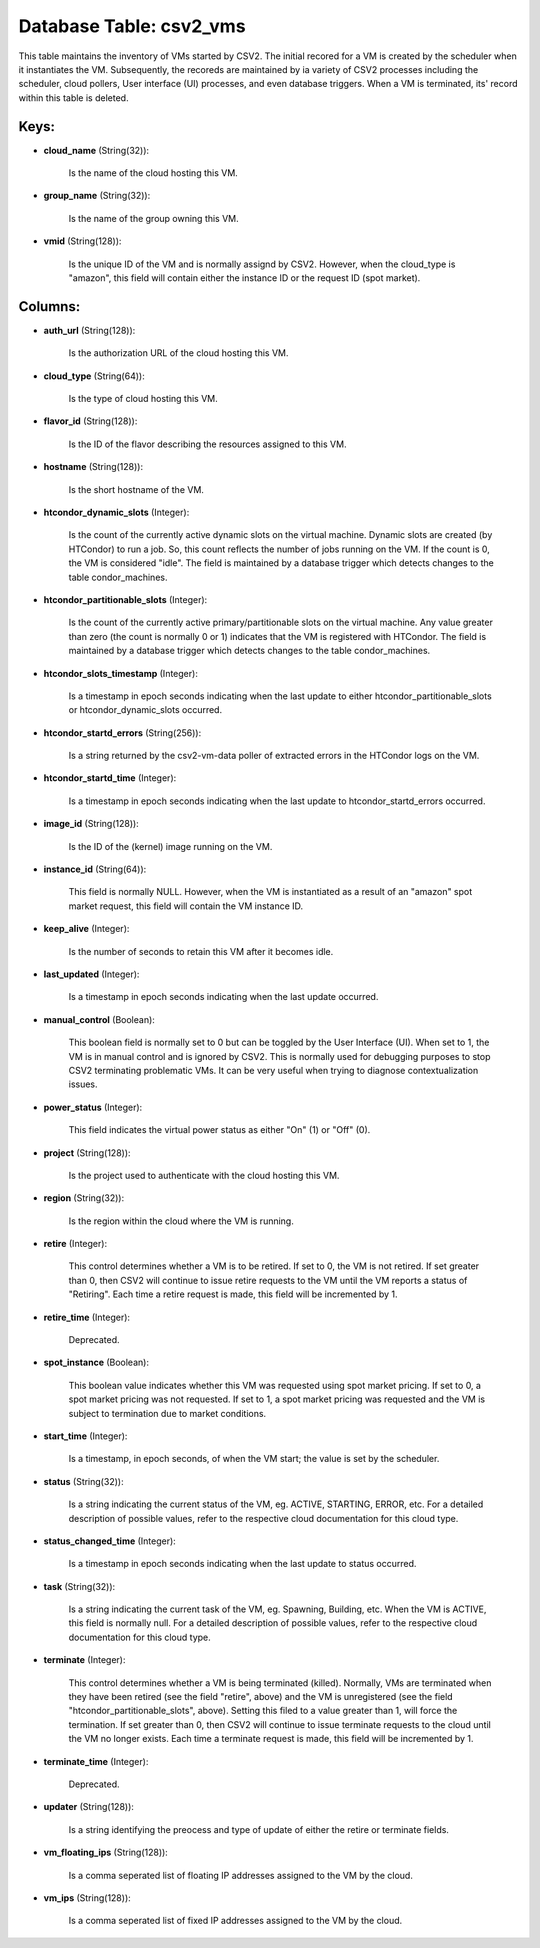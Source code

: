 .. File generated by /opt/cloudscheduler/utilities/schema_doc - DO NOT EDIT
..
.. To modify the contents of this file:
..   1. edit the template file ".../cloudscheduler/docs/schema_doc/tables/csv2_vms.yaml"
..   2. run the utility ".../cloudscheduler/utilities/schema_doc"
..

Database Table: csv2_vms
========================

This table maintains the inventory of VMs started by CSV2. The initial
recored for a VM is created by the scheduler when it instantiates
the VM. Subsequently, the recoreds are maintained by ia variety of CSV2
processes including the scheduler, cloud pollers, User interface (UI) processes, and even
database triggers. When a VM is terminated, its' record within this table
is deleted.


Keys:
^^^^^

* **cloud_name** (String(32)):

      Is the name of the cloud hosting this VM.

* **group_name** (String(32)):

      Is the name of the group owning this VM.

* **vmid** (String(128)):

      Is the unique ID of the VM and is normally assignd by
      CSV2. However, when the cloud_type is "amazon", this field will contain either
      the instance ID or the request ID (spot market).


Columns:
^^^^^^^^

* **auth_url** (String(128)):

      Is the authorization URL of the cloud hosting this VM.

* **cloud_type** (String(64)):

      Is the type of cloud hosting this VM.

* **flavor_id** (String(128)):

      Is the ID of the flavor describing the resources assigned to this
      VM.

* **hostname** (String(128)):

      Is the short hostname of the VM.

* **htcondor_dynamic_slots** (Integer):

      Is the count of the currently active dynamic slots on the virtual
      machine. Dynamic slots are created (by HTCondor) to run a job. So,
      this count reflects the number of jobs running on the VM. If
      the count is 0, the VM is considered "idle". The field is
      maintained by a database trigger which detects changes to the table condor_machines.

* **htcondor_partitionable_slots** (Integer):

      Is the count of the currently active primary/partitionable slots on the virtual
      machine. Any value greater than zero (the count is normally 0 or
      1) indicates that the VM is registered with HTCondor. The field is
      maintained by a database trigger which detects changes to the table condor_machines.

* **htcondor_slots_timestamp** (Integer):

      Is a timestamp in epoch seconds indicating when the last update to
      either htcondor_partitionable_slots or htcondor_dynamic_slots occurred.

* **htcondor_startd_errors** (String(256)):

      Is a string returned by the csv2-vm-data poller of extracted errors in
      the HTCondor logs on the VM.

* **htcondor_startd_time** (Integer):

      Is a timestamp in epoch seconds indicating when the last update to
      htcondor_startd_errors occurred.

* **image_id** (String(128)):

      Is the ID of the (kernel) image running on the VM.

* **instance_id** (String(64)):

      This field is normally NULL. However, when the VM is instantiated as
      a result of an "amazon" spot market request, this field will contain
      the VM instance ID.

* **keep_alive** (Integer):

      Is the number of seconds to retain this VM after it becomes
      idle.

* **last_updated** (Integer):

      Is a timestamp in epoch seconds indicating when the last update occurred.

* **manual_control** (Boolean):

      This boolean field is normally set to 0 but can be toggled
      by the User Interface (UI). When set to 1, the VM is
      in manual control and is ignored by CSV2. This is normally used
      for debugging purposes to stop CSV2 terminating problematic VMs. It can be
      very useful when trying to diagnose contextualization issues.

* **power_status** (Integer):

      This field indicates the virtual power status as either "On" (1) or
      "Off" (0).

* **project** (String(128)):

      Is the project used to authenticate with the cloud hosting this VM.

* **region** (String(32)):

      Is the region within the cloud where the VM is running.

* **retire** (Integer):

      This control determines whether a VM is to be retired. If set
      to 0, the VM is not retired. If set greater than 0,
      then CSV2 will continue to issue retire requests to the VM until
      the VM reports a status of "Retiring". Each time a retire request
      is made, this field will be incremented by 1.

* **retire_time** (Integer):

      Deprecated.

* **spot_instance** (Boolean):

      This boolean value indicates whether this VM was requested using spot market
      pricing. If set to 0, a spot market pricing was not requested.
      If set to 1, a spot market pricing was requested and the
      VM is subject to termination due to market conditions.

* **start_time** (Integer):

      Is a timestamp, in epoch seconds, of when the VM start; the
      value is set by the scheduler.

* **status** (String(32)):

      Is a string indicating the current status of the VM, eg. ACTIVE,
      STARTING, ERROR, etc. For a detailed description of possible values, refer to
      the respective cloud documentation for this cloud type.

* **status_changed_time** (Integer):

      Is a timestamp in epoch seconds indicating when the last update to
      status occurred.

* **task** (String(32)):

      Is a string indicating the current task of the VM, eg. Spawning,
      Building, etc. When the VM is ACTIVE, this field is normally null.
      For a detailed description of possible values, refer to the respective cloud
      documentation for this cloud type.

* **terminate** (Integer):

      This control determines whether a VM is being terminated (killed). Normally, VMs
      are terminated when they have been retired (see the field "retire", above)
      and the VM is unregistered (see the field "htcondor_partitionable_slots", above). Setting this
      filed to a value greater than 1, will force the termination. If
      set greater than 0, then CSV2 will continue to issue terminate requests
      to the cloud until the VM no longer exists. Each time a
      terminate request is made, this field will be incremented by 1.

* **terminate_time** (Integer):

      Deprecated.

* **updater** (String(128)):

      Is a string identifying the preocess and type of update of either
      the retire or terminate fields.

* **vm_floating_ips** (String(128)):

      Is a comma seperated list of floating IP addresses assigned to the
      VM by the cloud.

* **vm_ips** (String(128)):

      Is a comma seperated list of fixed IP addresses assigned to the
      VM by the cloud.

